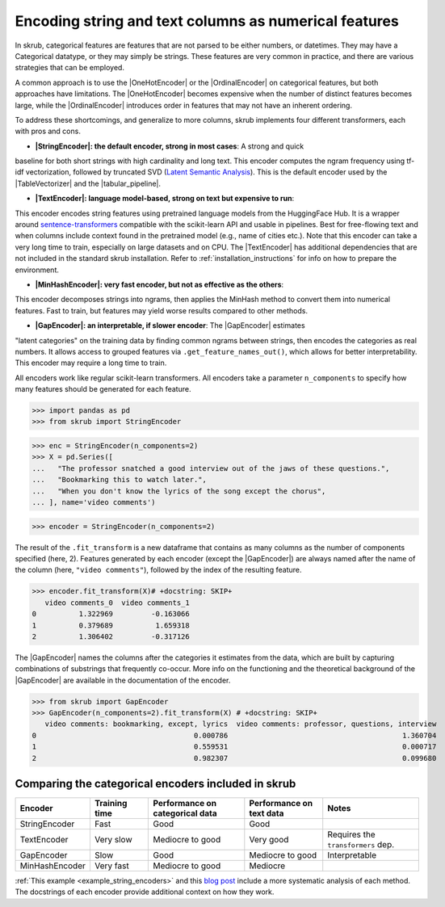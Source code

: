 .. |StringEncoder| replace:: :class:`~skrub.StringEncoder`
.. |TextEncoder| replace:: :class:`~skrub.TextEncoder`
.. |MinHashEncoder| replace:: :class:`~skrub.MinHashEncoder`
.. |GapEncoder| replace:: :class:`~skrub.GapEncoder`
.. |TableVectorizer| replace:: :class:`~skrub.TableVectorizer`
.. |tabular_pipeline| replace:: :func:`~skrub.tabular_pipeline`
.. |OneHotEncoder| replace:: :class:`~sklearn.preprocessing.OneHotEncoder`
.. |OrdinalEncoder| replace:: :class:`~sklearn.preprocessing.OrdinalEncoder`

Encoding string and text columns as numerical features
======================================================

In skrub, categorical features are features that are not parsed to be either numbers,
or datetimes. They may have a Categorical datatype, or they may simply be strings.
These features are very common in practice, and there are various strategies that
can be employed.

A common approach is to use the |OneHotEncoder| or the |OrdinalEncoder| on
categorical features, but both approaches have limitations. The |OneHotEncoder|
becomes expensive when the number of distinct features becomes large, while the
|OrdinalEncoder| introduces order in features that may not have an inherent ordering.

To address these shortcomings, and generalize to more columns, skrub implements
four different transformers, each with pros and cons.

- **|StringEncoder|: the default encoder, strong in most cases**: A strong and quick
baseline for both short strings with high cardinality and long text. This encoder
computes the ngram frequency using tf-idf vectorization, followed by truncated SVD
(`Latent Semantic Analysis <https://en.wikipedia.org/wiki/Latent_semantic_analysis>`_).
This is the default encoder used by the |TableVectorizer| and the |tabular_pipeline|.

- **|TextEncoder|: language model-based, strong on text but expensive to run**:
This encoder encodes string features using pretrained language models from the
HuggingFace Hub. It is a wrapper around `sentence-transformers <https://sbert.net/>`_
compatible with the scikit-learn API and usable in pipelines. Best for free-flowing
text and when columns include context found in the pretrained model (e.g., name of
cities etc.). Note that this encoder can take a very long time to train, especially
on large datasets and on CPU. The |TextEncoder| has additional dependencies that
are not included in the standard skrub installation.
Refer to :ref:`installation_instructions` for info on how to prepare the
environment.

- **|MinHashEncoder|: very fast encoder, but not as effective as the others**:
This encoder decomposes strings into ngrams, then applies the MinHash method to
convert them into numerical features. Fast to train, but features may yield worse
results compared to other methods.

- **|GapEncoder|: an interpretable, if slower encoder**: The |GapEncoder| estimates
"latent categories" on the training data by finding common ngrams between strings,
then encodes the categories as real numbers. It allows access to grouped features
via ``.get_feature_names_out()``, which allows for better interpretability. This
encoder may require a long time to train.

All encoders work like regular scikit-learn transformers. All encoders
take a parameter ``n_components`` to specify how many features should
be generated for each feature.

>>> import pandas as pd
>>> from skrub import StringEncoder

>>> enc = StringEncoder(n_components=2)
>>> X = pd.Series([
...   "The professor snatched a good interview out of the jaws of these questions.",
...   "Bookmarking this to watch later.",
...   "When you don't know the lyrics of the song except the chorus",
... ], name='video comments')

>>> encoder = StringEncoder(n_components=2)

The result of the ``.fit_transform`` is a new dataframe that contains as many columns
as the number of components specified (here, 2).
Features generated by each encoder (except the |GapEncoder|) are always named after
the name of the column (here, ``"video comments"``), followed by the index of the
resulting feature.

>>> encoder.fit_transform(X)# +docstring: SKIP+
   video comments_0  video comments_1
0          1.322969         -0.163066
1          0.379689          1.659318
2          1.306402         -0.317126

The |GapEncoder| names the columns after the categories it estimates from the
data, which are built by capturing combinations of substrings that frequently co-occur.
More info on the functioning and the theoretical background of the |GapEncoder|
are available in the documentation of the encoder.

>>> from skrub import GapEncoder
>>> GapEncoder(n_components=2).fit_transform(X) # +docstring: SKIP+
   video comments: bookmarking, except, lyrics  video comments: professor, questions, interview
0                                     0.000786                                         1.360704
1                                     0.559531                                         0.000717
2                                     0.982307                                         0.099680


Comparing the categorical encoders included in skrub
~~~~~~~~~~~~~~~~~~~~~~~~~~~~~~~~~~~~~~~~~~~~~~~~~~~~

.. list-table::
    :header-rows: 1
    :widths: 15 15 25 20 25

    * - Encoder
      - Training time
      - Performance on categorical data
      - Performance on text data
      - Notes
    * - StringEncoder
      - Fast
      - Good
      - Good
      -
    * - TextEncoder
      - Very slow
      - Mediocre to good
      - Very good
      - Requires the ``transformers`` dep.
    * - GapEncoder
      - Slow
      - Good
      - Mediocre to good
      - Interpretable
    * - MinHashEncoder
      - Very fast
      - Mediocre to good
      - Mediocre
      -

:ref:`This example <example_string_encoders>` and this
`blog post <https://skrub-data.org/skrub-materials/pages/notebooks/categorical-encoders/categorical-encoders.html>`_
include a more systematic analysis of each method.
The docstrings of each encoder provide additional context on how they work.
